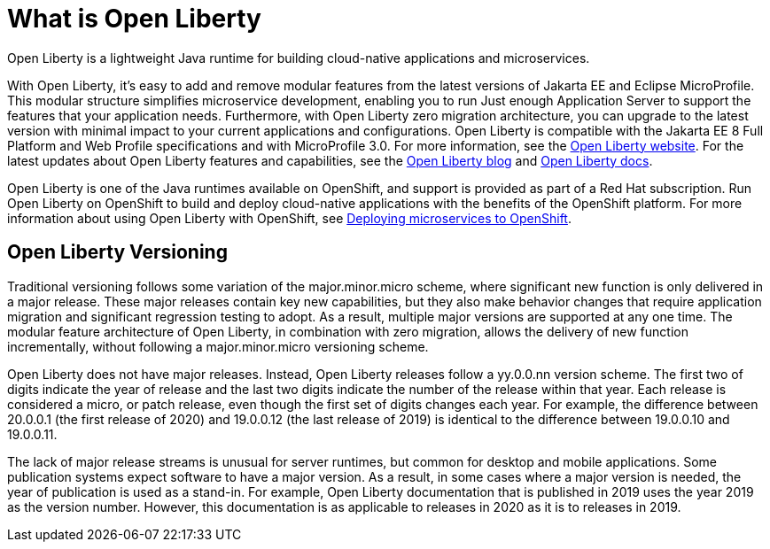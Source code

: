 // Module included in the following assemblies:
//
//

[id="what-is-openliberty-{context}"]
= What is Open Liberty

Open Liberty is a lightweight Java runtime for building cloud-native applications and microservices.

With Open Liberty, it's easy to add and remove modular features from the latest versions of Jakarta EE and Eclipse MicroProfile. This modular structure simplifies microservice development, enabling you to run Just enough Application Server to support the features that your application needs. Furthermore, with Open Liberty zero migration architecture, you can upgrade to the latest version with minimal impact to your current applications and configurations. Open Liberty is compatible with the Jakarta EE 8 Full Platform and Web Profile specifications and with MicroProfile 3.0. For more information, see the link:https://openliberty.io/[Open Liberty website]. For the latest updates about Open Liberty features and capabilities, see the link:https://openliberty.io/blog/[Open Liberty blog] and https://openliberty.io/docs/[Open Liberty docs].

Open Liberty is one of the Java runtimes available on OpenShift, and support is provided as part of a Red Hat subscription. Run Open Liberty on OpenShift to build and deploy cloud-native applications with the benefits of the OpenShift platform. For more information about using Open Liberty with OpenShift, see link:https://openliberty.io/guides/cloud-openshift.html[Deploying microservices to OpenShift].

== Open Liberty Versioning

Traditional versioning follows some variation of the major.minor.micro scheme, where significant new function is only delivered in a major release. These major releases contain key new capabilities, but they also make behavior changes that require application migration and significant regression testing to adopt. As a result, multiple major versions are supported at any one time. The modular feature architecture of Open Liberty, in combination with zero migration, allows the delivery of new function incrementally, without following a major.minor.micro versioning scheme.

Open Liberty does not have major releases. Instead, Open Liberty releases follow a yy.0.0.nn version scheme. The first two of digits indicate the year of release and the last two digits indicate the number of the release within that year. Each release is considered a micro, or patch release, even though the first set of digits changes each year. For example, the difference between 20.0.0.1 (the first release of 2020) and 19.0.0.12 (the last release of 2019) is identical to the difference between 19.0.0.10 and 19.0.0.11.

The lack of major release streams is unusual for server runtimes, but common for desktop and mobile applications. Some publication systems expect software to have a major version. As a result, in some cases where a major version is needed, the year of publication is used as a stand-in. For example, Open Liberty documentation that is published in 2019 uses the year 2019 as the version number. However, this documentation is as applicable to releases in 2020 as it is to releases in 2019.

